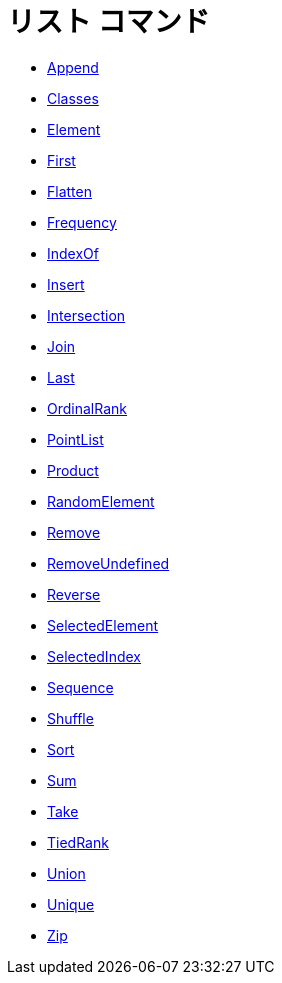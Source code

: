 = リスト コマンド
:page-en: commands/List_Commands
ifdef::env-github[:imagesdir: /ja/modules/ROOT/assets/images]

* xref:/commands/Append.adoc[Append]
* xref:/commands/Classes.adoc[Classes]
* xref:/commands/Element.adoc[Element]
* xref:/commands/First.adoc[First]
* xref:/commands/Flatten.adoc[Flatten]
* xref:/commands/Frequency.adoc[Frequency]
* xref:/commands/IndexOf.adoc[IndexOf]
* xref:/commands/Insert.adoc[Insert]
* xref:/commands/Intersection.adoc[Intersection]
* xref:/commands/Join.adoc[Join]
* xref:/commands/Last.adoc[Last]
* xref:/commands/OrdinalRank.adoc[OrdinalRank]
* xref:/commands/PointList.adoc[PointList]
* xref:/commands/Product.adoc[Product]
* xref:/commands/RandomElement.adoc[RandomElement]
* xref:/commands/Remove.adoc[Remove]
* xref:/commands/RemoveUndefined.adoc[RemoveUndefined]
* xref:/commands/Reverse.adoc[Reverse]
* xref:/commands/SelectedElement.adoc[SelectedElement]
* xref:/commands/SelectedIndex.adoc[SelectedIndex]
* xref:/commands/Sequence.adoc[Sequence]
* xref:/commands/Shuffle.adoc[Shuffle]
* xref:/commands/Sort.adoc[Sort]
* xref:/commands/Sum.adoc[Sum]
* xref:/commands/Take.adoc[Take]
* xref:/commands/TiedRank.adoc[TiedRank]
* xref:/commands/Union.adoc[Union]
* xref:/commands/Unique.adoc[Unique]
* xref:/commands/Zip.adoc[Zip]
